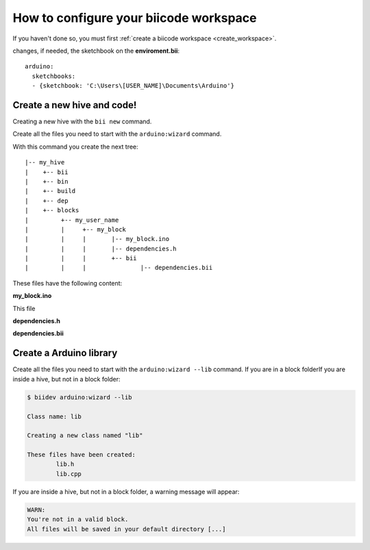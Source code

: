 How to configure your biicode workspace
=======================================

If you haven't done so, you must first  :ref:`create a biicode workspace <create_workspace>`.

changes, if needed, the sketchbook on the **enviroment.bii**: ::

	arduino:
	  sketchbooks:
	  - {sketchbook: 'C:\Users\[USER_NAME]\Documents\Arduino'}

Create a new hive and code!
---------------------------

Creating a new hive with the ``bii new`` command.

Create all the files you need to start with the ``arduino:wizard`` command.

With this command you create the next tree: ::

|-- my_hive
|    +-- bii
|    +-- bin
|    +-- build
|    +-- dep
|    +-- blocks
|         +-- my_user_name
|         |     +-- my_block
|         |     |       |-- my_block.ino
|         |     |       |-- dependencies.h
|         |   	|       +-- bii
|         |     |       	|-- dependencies.bii


These files have the following content:

**my_block.ino**

This file 

.. code-block:: cpp
	:linenos:

	void setup() {

	}

	void loop() {

	}

**dependencies.h**

.. code-block:: cpp
	:linenos:

	#my_block.ino external dependencies
	
**dependencies.bii**

.. code-block:: text
	:linenos:

	my_block.ino + dependencies.h
	
Create a Arduino library
------------------------

Create all the files you need to start with the ``arduino:wizard --lib`` command. If you are in a block folderIf you are inside a hive, but not in a block folder:

.. code-block:: bash

	$ biidev arduino:wizard --lib

	Class name: lib

	Creating a new class named "lib"

	These files have been created:
		lib.h
		lib.cpp
		
If you are inside a hive, but not in a block folder, a warning message will appear:

.. code-block:: bash

	WARN:
	You're not in a valid block.
	All files will be saved in your default directory [...]